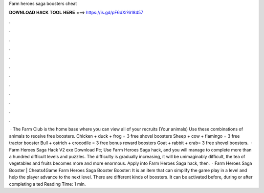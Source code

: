 Farm heroes saga boosters cheat

𝐃𝐎𝐖𝐍𝐋𝐎𝐀𝐃 𝐇𝐀𝐂𝐊 𝐓𝐎𝐎𝐋 𝐇𝐄𝐑𝐄 ===> https://is.gd/pF6dXi?618457

.

.

.

.

.

.

.

.

.

.

.

.

 · The Farm Club is the home base where you can view all of your recruits (Your animals) Use these combinations of animals to receive free boosters. Chicken + duck + frog = 3 free shovel boosters Sheep + cow + flamingo = 3 free tractor booster Bull + ostrich + crocodile = 3 free bonus reward boosters Goat + rabbit + crab= 3 free shovel boosters.  · Farm Heroes Saga Hack V2 exe Download Pc; Use Farm Heroes Saga hack, and you will manage to complete more than a hundred difficult levels and puzzles. The difficulty is gradually increasing, it will be unimaginably difficult, the tea of vegetables and fruits becomes more and more enormous. Apply into Farm Heroes Saga hack, then.  · Farm Heroes Saga Booster | Cheats4Game Farm Heroes Saga Booster Booster: It is an item that can simplify the game play in a level and help the player advance to the next level. There are different kinds of boosters. It can be activated before, during or after completing a ted Reading Time: 1 min.